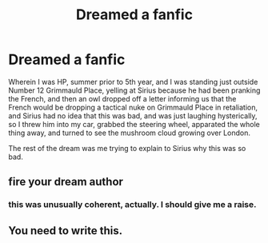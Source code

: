 #+TITLE: Dreamed a fanfic

* Dreamed a fanfic
:PROPERTIES:
:Author: ABZB
:Score: 5
:DateUnix: 1498051436.0
:DateShort: 2017-Jun-21
:END:
Wherein I was HP, summer prior to 5th year, and I was standing just outside Number 12 Grimmauld Place, yelling at Sirius because he had been pranking the French, and then an owl dropped off a letter informing us that the French would be dropping a tactical nuke on Grimmauld Place in retaliation, and Sirius had no idea that this was bad, and was just laughing hysterically, so I threw him into my car, grabbed the steering wheel, apparated the whole thing away, and turned to see the mushroom cloud growing over London.

The rest of the dream was me trying to explain to Sirius why this was so bad.


** fire your dream author
:PROPERTIES:
:Author: yugiohgenius
:Score: 12
:DateUnix: 1498052695.0
:DateShort: 2017-Jun-21
:END:

*** this was unusually coherent, actually. I should give me a raise.
:PROPERTIES:
:Author: ABZB
:Score: 8
:DateUnix: 1498054356.0
:DateShort: 2017-Jun-21
:END:


** You need to write this.
:PROPERTIES:
:Author: Katagma
:Score: 5
:DateUnix: 1498097440.0
:DateShort: 2017-Jun-22
:END:

